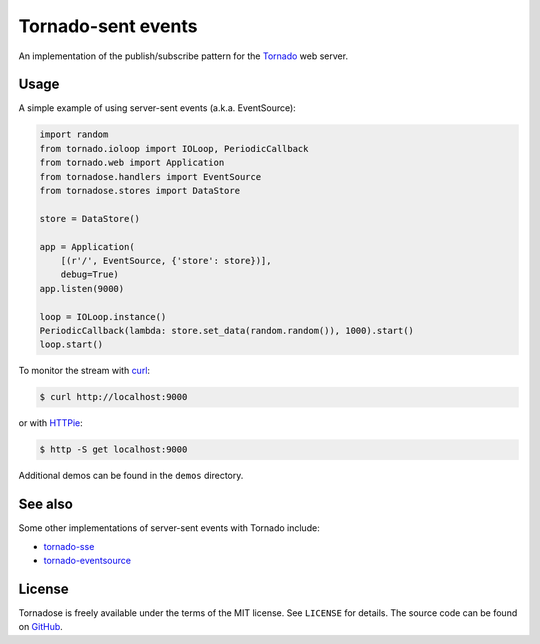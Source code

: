 Tornado-sent events
===================

An implementation of the publish/subscribe pattern for the Tornado_ web
server.

Usage
-----

A simple example of using server-sent events (a.k.a. EventSource):

.. code-block:: python

   import random
   from tornado.ioloop import IOLoop, PeriodicCallback
   from tornado.web import Application
   from tornadose.handlers import EventSource
   from tornadose.stores import DataStore

   store = DataStore()

   app = Application(
       [(r'/', EventSource, {'store': store})],
       debug=True)
   app.listen(9000)

   loop = IOLoop.instance()
   PeriodicCallback(lambda: store.set_data(random.random()), 1000).start()
   loop.start()

To monitor the stream with curl_:

.. code-block:: bash

   $ curl http://localhost:9000

or with HTTPie_:

.. code-block:: bash

   $ http -S get localhost:9000

Additional demos can be found in the ``demos`` directory.

See also
--------

Some other implementations of server-sent events with Tornado include:

* tornado-sse_
* tornado-eventsource_

License
-------

Tornadose is freely available under the terms of the MIT license. See
``LICENSE`` for details. The source code can be found on GitHub_.

.. _Tornado: http://www.tornadoweb.org/en/stable/
.. _EventSource: https://developer.mozilla.org/en-US/docs/Web/API/EventSource
.. _curl: http://curl.haxx.se/
.. _HTTPie: https://github.com/jkbrzt/httpie
.. _tornado-sse: https://github.com/truetug/tornado-sse
.. _tornado-eventsource: https://github.com/guilhermef/tornado-eventsource
.. _GitHub: https://github.com/mivade/tornadose
